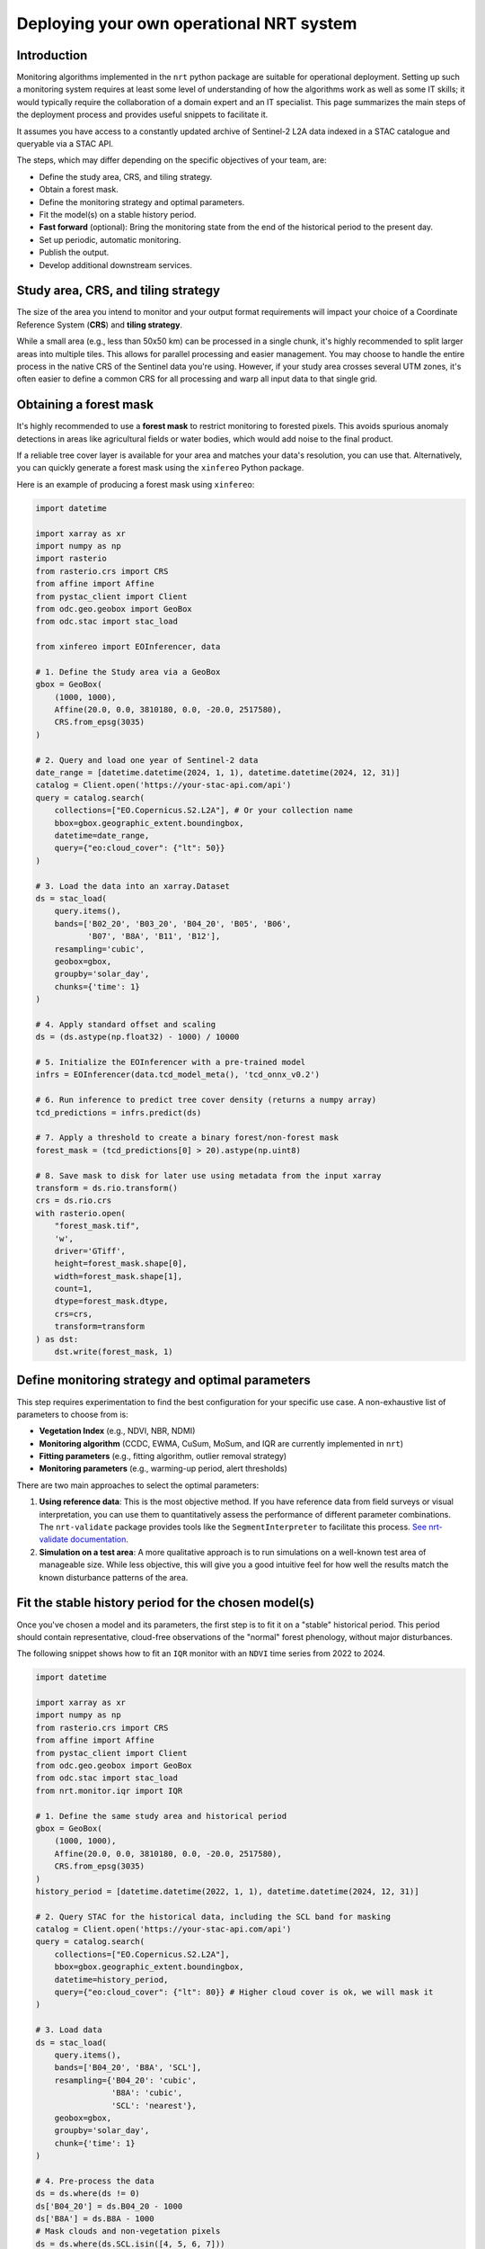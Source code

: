.. _deploying_nrt:

Deploying your own operational NRT system
******************************************

Introduction
============

Monitoring algorithms implemented in the ``nrt`` python package are suitable for operational deployment. Setting up such a monitoring system requires at least some level of understanding of how the algorithms work as well as some IT skills; it would typically require the collaboration of a domain expert and an IT specialist. This page summarizes the main steps of the deployment process and provides useful snippets to facilitate it.

It assumes you have access to a constantly updated archive of Sentinel-2 L2A data indexed in a STAC catalogue and queryable via a STAC API.

The steps, which may differ depending on the specific objectives of your team, are:

* Define the study area, CRS, and tiling strategy.
* Obtain a forest mask.
* Define the monitoring strategy and optimal parameters.
* Fit the model(s) on a stable history period.
* **Fast forward** (optional): Bring the monitoring state from the end of the historical period to the present day.
* Set up periodic, automatic monitoring.
* Publish the output.
* Develop additional downstream services.

Study area, CRS, and tiling strategy
====================================

The size of the area you intend to monitor and your output format requirements will impact your choice of a Coordinate Reference System (**CRS**) and **tiling strategy**.

While a small area (e.g., less than 50x50 km) can be processed in a single chunk, it's highly recommended to split larger areas into multiple tiles. This allows for parallel processing and easier management. You may choose to handle the entire process in the native CRS of the Sentinel data you're using. However, if your study area crosses several UTM zones, it's often easier to define a common CRS for all processing and warp all input data to that single grid.

Obtaining a forest mask
=======================

It's highly recommended to use a **forest mask** to restrict monitoring to forested pixels. This avoids spurious anomaly detections in areas like agricultural fields or water bodies, which would add noise to the final product.

If a reliable tree cover layer is available for your area and matches your data's resolution, you can use that. Alternatively, you can quickly generate a forest mask using the ``xinfereo`` Python package.

Here is an example of producing a forest mask using ``xinfereo``:

.. code-block:: python

    import datetime

    import xarray as xr
    import numpy as np
    import rasterio
    from rasterio.crs import CRS
    from affine import Affine
    from pystac_client import Client
    from odc.geo.geobox import GeoBox
    from odc.stac import stac_load

    from xinfereo import EOInferencer, data

    # 1. Define the Study area via a GeoBox
    gbox = GeoBox(
        (1000, 1000),
        Affine(20.0, 0.0, 3810180, 0.0, -20.0, 2517580),
        CRS.from_epsg(3035)
    )

    # 2. Query and load one year of Sentinel-2 data
    date_range = [datetime.datetime(2024, 1, 1), datetime.datetime(2024, 12, 31)]
    catalog = Client.open('https://your-stac-api.com/api')
    query = catalog.search(
        collections=["EO.Copernicus.S2.L2A"], # Or your collection name
        bbox=gbox.geographic_extent.boundingbox,
        datetime=date_range,
        query={"eo:cloud_cover": {"lt": 50}}
    )

    # 3. Load the data into an xarray.Dataset
    ds = stac_load(
        query.items(),
        bands=['B02_20', 'B03_20', 'B04_20', 'B05', 'B06',
               'B07', 'B8A', 'B11', 'B12'],
        resampling='cubic',
        geobox=gbox,
        groupby='solar_day',
        chunks={'time': 1}
    )

    # 4. Apply standard offset and scaling
    ds = (ds.astype(np.float32) - 1000) / 10000

    # 5. Initialize the EOInferencer with a pre-trained model
    infrs = EOInferencer(data.tcd_model_meta(), 'tcd_onnx_v0.2')

    # 6. Run inference to predict tree cover density (returns a numpy array)
    tcd_predictions = infrs.predict(ds)

    # 7. Apply a threshold to create a binary forest/non-forest mask
    forest_mask = (tcd_predictions[0] > 20).astype(np.uint8)

    # 8. Save mask to disk for later use using metadata from the input xarray
    transform = ds.rio.transform()
    crs = ds.rio.crs
    with rasterio.open(
        "forest_mask.tif",
        'w',
        driver='GTiff',
        height=forest_mask.shape[0],
        width=forest_mask.shape[1],
        count=1,
        dtype=forest_mask.dtype,
        crs=crs,
        transform=transform
    ) as dst:
        dst.write(forest_mask, 1)


Define monitoring strategy and optimal parameters
=================================================

This step requires experimentation to find the best configuration for your specific use case. A non-exhaustive list of parameters to choose from is:

* **Vegetation Index** (e.g., NDVI, NBR, NDMI)
* **Monitoring algorithm** (CCDC, EWMA, CuSum, MoSum, and IQR are currently implemented in ``nrt``)
* **Fitting parameters** (e.g., fitting algorithm, outlier removal strategy)
* **Monitoring parameters** (e.g., warming-up period, alert thresholds)

There are two main approaches to select the optimal parameters:

1.  **Using reference data**: This is the most objective method. If you have reference data from field surveys or visual interpretation, you can use them to quantitatively assess the performance of different parameter combinations. The ``nrt-validate`` package provides tools like the ``SegmentInterpreter`` to facilitate this process. `See nrt-validate documentation <https://nrt-validate.readthedocs.io/en/latest/api_reference.html>`_.
2.  **Simulation on a test area**: A more qualitative approach is to run simulations on a well-known test area of manageable size. While less objective, this will give you a good intuitive feel for how well the results match the known disturbance patterns of the area.

Fit the stable history period for the chosen model(s)
=====================================================

Once you've chosen a model and its parameters, the first step is to fit it on a "stable" historical period. This period should contain representative, cloud-free observations of the "normal" forest phenology, without major disturbances.

The following snippet shows how to fit an ``IQR`` monitor with an ``NDVI`` time series from 2022 to 2024.

.. code-block:: python

    import datetime

    import xarray as xr
    import numpy as np
    from rasterio.crs import CRS
    from affine import Affine
    from pystac_client import Client
    from odc.geo.geobox import GeoBox
    from odc.stac import stac_load
    from nrt.monitor.iqr import IQR

    # 1. Define the same study area and historical period
    gbox = GeoBox(
        (1000, 1000),
        Affine(20.0, 0.0, 3810180, 0.0, -20.0, 2517580),
        CRS.from_epsg(3035)
    )
    history_period = [datetime.datetime(2022, 1, 1), datetime.datetime(2024, 12, 31)]

    # 2. Query STAC for the historical data, including the SCL band for masking
    catalog = Client.open('https://your-stac-api.com/api')
    query = catalog.search(
        collections=["EO.Copernicus.S2.L2A"],
        bbox=gbox.geographic_extent.boundingbox,
        datetime=history_period,
        query={"eo:cloud_cover": {"lt": 80}} # Higher cloud cover is ok, we will mask it
    )

    # 3. Load data
    ds = stac_load(
        query.items(),
        bands=['B04_20', 'B8A', 'SCL'],
        resampling={'B04_20': 'cubic',
                    'B8A': 'cubic',
                    'SCL': 'nearest'},
        geobox=gbox,
        groupby='solar_day',
        chunk={'time': 1}
    )

    # 4. Pre-process the data
    ds = ds.where(ds != 0)
    ds['B04_20'] = ds.B04_20 - 1000
    ds['B8A'] = ds.B8A - 1000
    # Mask clouds and non-vegetation pixels
    ds = ds.where(ds.SCL.isin([4, 5, 6, 7]))
    ds = ds.drop_vars('SCL')

    # 5. Compute NDVI
    ndvi = (ds.B8A - ds.B04_20) / (ds.B8A + ds.B04_20)
    ndvi = ndvi.where(~np.isinf(ndvi), np.nan) # The above division may generate inf values which unlike nan are not supported by nrt's fit function 
    ndvi = ndvi.compute()

    # 6. Initialize IQR monitor
    with rasterio.open('forest_mask.tif') as src:
        mask = src.read(1)
    model = IQR(mask=mask, trend=False, harmonic_order=2, sensitivity=2.5)

    # 7. Fit the model on the historical NDVI data
    model.fit(ndvi, method='RIRLS', maxiter=5)

    # 8. Save the fitted state to disk for the next steps
    model.to_netcdf("./data/iqr_ndvi_fitted_state.nc")

    print("Fitting complete. State saved to disk.")


Fast forward
============

If the end of your historical period does not match today's date, you may want to "fast forward" the monitoring state. This involves iteratively applying the ``monitor`` method for all observations between the end of the fit period and the present. This is also a good strategy for algorithms that require a "warm-up" period to perform optimally.

The following snippet loads the state from the previous step and updates it with data up to July 15, 2025.

.. code-block:: python

    import os
    import datetime

    import numpy as np
    from pystac_client import Client
    from odc.stac import stac_load
    from nrt.monitor.iqr import IQR
    # Assume gbox is defined or loaded from a configuration file

    # 1. Configuration
    STATE_FILE_INPUT = "./data/iqr_ndvi_fitted_state.nc"
    STATE_FILE_OUTPUT = "./data/iqr_ndvi_current_state.nc"
    REPORT_FILE = "./data/nrt_report.tif"
    DATE_LOG_FILE = "./data/processed_dates.log"
    FF_PERIOD = [datetime.datetime(2025, 1, 1), datetime.datetime(2025, 7, 16)]

    # Note: Before running, you may want to manually remove the old DATE_LOG_FILE
    # to ensure the fast-forward process starts with a clean slate.

    # 2. Load the previously fitted monitor state
    model = IQR.from_netcdf(STATE_FILE_INPUT)
    print("Loaded fitted state from:", STATE_FILE_INPUT)

    # 3. Query STAC for the fast-forward period
    catalog = Client.open('https://your-stac-api.com/api')
    query = catalog.search(
        collections=["EO.Copernicus.S2.L2A"],
        bbox=gbox.geographic_extent.boundingbox,
        datetime=FF_PERIOD
    )
    items = list(query.items())

    if items:
        print(f"Found {len(items)} items for the fast-forward period.")

        # 4. Load data and calculate NDVI
        ds = stac_load(items,
                       bands=['B04_20', 'B8A', 'SCL'],
                       resampling={'B04_20': 'cubic',
                                   'B8A': 'cubic',
                                   'SCL': 'nearest'},
                       geobox=gbox,
                       groupby='solar_day',
                       chunks={'time': 1})
        ds = ds.where(ds != 0)
        ds['B04_20'] = ds.B04_20 - 1000
        ds['B8A'] = ds.B8A - 1000
        ds = ds.where(ds.SCL.isin([4, 5, 6, 7]))
        ds = ds.drop_vars('SCL')

        # 5. Compute NDVI
        ndvi = (ds.B8A - ds.B04_20) / (ds.B8A + ds.B04_20)
        ndvi = ndvi.where(~np.isinf(ndvi), np.nan)
        ndvi = ndvi.sortby('time')
        ndvi = ndvi.compute()

        # 5. Iteratively monitor each new observation and log the date
        for date in ndvi.time.values.astype('M8[s]').astype(datetime.datetime):
            ndvi_slice = ndvi.sel(time=date, method='nearest').values
            if not np.isnan(ndvi_slice).all():
                model.monitor(array=ndvi_slice, date=date)

                # For logging, convert the date to a simple string
                date_str = date.strftime('%Y-%m-%d')
                with open(DATE_LOG_FILE, 'a') as log:
                    log.write(date_str + "\n")
                print(f"Processed and logged date: {date_str}")

        # 6. Generate the final report
        model.report(
            filename=REPORT_FILE,
            layers=['mask', 'detection_date'],
            dtype=np.uint8
        )
        print("Report generated at:", REPORT_FILE)

        # 7. Save the final, updated state to disk
        model.to_netcdf(STATE_FILE_OUTPUT)
        print("Fast forward complete. Final state saved to:", STATE_FILE_OUTPUT)

    else:
        print("No new data found for the fast forward period.")


Automatic monitoring
====================

After fitting and fast-forwarding, the system is ready for operational, automatic execution. This involves running a script periodically (e.g., daily) to check for new satellite imagery and update the monitoring state.

Monitoring Snippet
------------------

This generic script loads the current state, checks for new data since the last run, processes it, and saves the updated state and reports.

.. code-block:: python

    # operational_monitoring.py
    import datetime

    import os
    import numpy as np
    from pystac_client import Client
    from odc.stac import stac_load
    from nrt.monitor.iqr import IQR
    # Assume gbox is defined or loaded from a config

    def get_last_date_from_log(log_file, initial_date):
        """Reads the last date from the log file, returns initial_date if not found."""
        if not os.path.exists(log_file):
            return initial_date
        with open(log_file, 'r') as f:
            lines = f.readlines()
            if not lines:
                return initial_date
            return datetime.datetime.fromisoformat(lines[-1].strip())

    def run_daily_monitoring():
        STATE_FILE = "./data/iqr_ndvi_current_state.nc"
        REPORT_FILE = "./data/nrt_report.tif"
        DATE_LOG_FILE = "./data/processed_dates.log"

        # The initial date should be the last day of your fitting/fast-forward period.
        # This is only used if the log file doesn't exist.
        initial_start_date = datetime.datetime(2025, 7, 15)

        # 1. Load the current monitoring state
        model = IQR.from_netcdf(STATE_FILE)

        # 2. Determine the date of the last observation from the log file
        last_date = get_last_date_from_log(DATE_LOG_FILE, initial_start_date)
        start_date = last_date + datetime.timedelta(days=1)
        end_date = datetime.datetime.now()

        print(f"Checking for new data from {start_date.date()} to {end_date.date()}")

        # 3. Query STAC for new data
        catalog = Client.open('https://your-stac-api.com/api')
        query = catalog.search(
            collections=["EO.Copernicus.S2.L2A"],
            bbox=gbox.geographic_extent.boundingbox,
            datetime=[start_date, end_date]
        )
        items = list(query.items())

        # 4. If new data is found, process it
        if not items:
            print("No new items since last update.")
            return

        print(f"Found {len(items)} new items. Processing...")
        # Same preprocessing as before
        ds = stac_load(items, bands=['B04_20', 'B8A', 'SCL'],
                       geobox=gbox,
                       groupby='solar_day',
                       chunks={'time': 1})
        ds = ds.where(ds != 0)
        ds['B04_20'] = ds.B04_20 - 1000
        ds['B8A'] = ds.B8A - 1000
        ds = ds.where(ds.SCL.isin([4, 5, 6, 7]))
        ds = ds.drop_vars('SCL')

        # 5. Compute NDVI
        ndvi = (ds.B8A - ds.B04_20) / (ds.B8A + ds.B04_20)
        ndvi = ndvi.where(~np.isinf(ndvi), np.nan)
        ndvi = ndvi.sortby('time')
        ndvi = ndvi.compute()

        # 5. Monitor, log date, report, and save
        new_dates_processed = False
        for date in ndvi.time.values.astype('M8[s]').astype(datetime.datetime):
            # Convert numpy.datetime64 to python datetime for logging
            date_str = date.strftime('%Y-%m-%d')
            ndvi_slice = ndvi.sel(time=date, method='nearest').values
            if not np.isnan(ndvi_slice).all():
                model.monitor(array=ndvi_slice, date=date)
                # Log the date immediately after it has been processed
                with open(DATE_LOG_FILE, 'a') as log:
                    log.write(date_str + "\n")
                new_dates_processed = True

        # 6. Only update reports and state if new data was actually processed
        if new_dates_processed:
            model.report(filename=REPORT_FILE, layers=['mask', 'detection_date'], dtype=np.uint8)
            model.to_netcdf(STATE_FILE) # Overwrite the state file with the updated version
            print("Monitoring update complete.")
        else:
            print("No new valid observations found to process.")

    if __name__ == "__main__":
        run_daily_monitoring()

Automatic execution setup
-------------------------

A common approach for automating this script is using **CRON** to schedule its execution within a **Docker** container. This ensures a consistent and isolated environment. The specific method for scheduling and orchestration, however, is typically a decision for the IT specialist or system administrator managing the deployment.

1.  **Dockerfile**: Create a ``Dockerfile`` to build an image with all necessary dependencies.

.. code-block:: dockerfile

    FROM python:3.10-slim
    WORKDIR /app
    COPY . .
    RUN pip install --no-cache-dir nrt odc-stac odc-geo pystac-client rioxarray xarray
    CMD ["python", "operational_monitoring.py"]

2.  **CRON Job**: Add a line to your ``crontab`` to run the Docker container daily.

.. code-block:: bash

    # Edit crontab with: crontab -e

    # Run the monitoring script every day at 2:00 AM
    0 2 * * * docker run --rm -v /path/to/your/data:/app/data your-nrt-image-name

This command tells CRON to run your Docker container at 2 AM. The ``-v`` flag mounts your local data directory into the container, allowing the script to read the state file and write the outputs.

Publish the output
==================

Once you have your report products (e.g., disturbance mask, detection date), you'll want to make them accessible.

* The **Web Map Service (WMS)** protocol is a good option for serving the outputs as map layers that can be consumed by GIS software (QGIS, ArcGIS) or web clients.
* If you adopted a tiling strategy, creating a **VRT (Virtual Raster)** is a convenient way to mosaic all tiles into a single virtual layer. This allows individual tiles to be updated without needing to rewrite the entire mosaic, making the update process much faster.

Considerations
==============

.. note::
    Logging: It is crucial to implement comprehensive logging in your operational scripts. This will help you debug issues when the script runs unattended.

.. note::
    State Backups: The operational script overwrites the state file on each successful run. It's wise to implement a backup strategy (e.g., renaming the old state file with a timestamp before saving the new one) to prevent a failed run from corrupting your only state file.

.. note::
    Filesystem Stability: Depending on the architecture you are deploying on (e.g., HPC, cloud), writing directly to a distributed or network file system can be risky. An interrupted process could leave files in a corrupted or incomplete state. A more stable pattern is to write all outputs to a temporary local disk first (e.g., ``/scratch``). Once all processing is complete, a single, atomic move operation can transfer the final products to the persistent storage.

.. note::
    Parallel Processing with Dask: For large-scale deployments, the data loading strategy presented above may be inneficient. Dask provides a powerful solution for parallel and out-of-core (lazy) computation. When using ``odc.stac.stac_load``, you can pass a chunks argument (e.g., chunks={'x': 1024, 'y': 1024}). This instructs stac_load to return a Dask array instead of a NumPy array, allowing data to be loaded, processed, and written in parallel blocks.